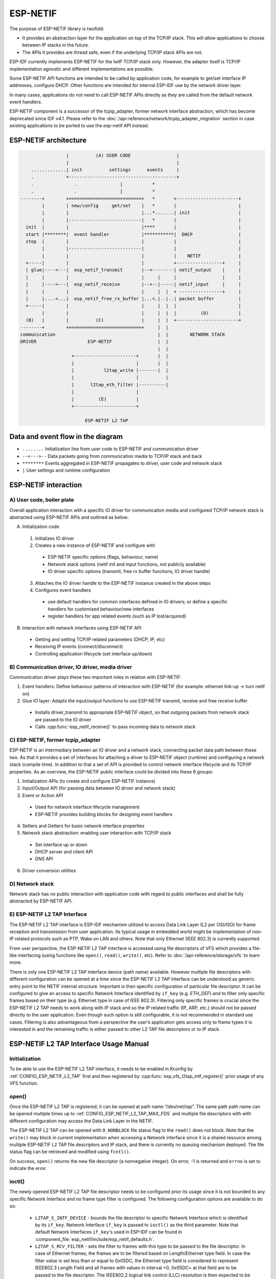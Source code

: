 ESP-NETIF
=========

The purpose of ESP-NETIF library is twofold:

- It provides an abstraction layer for the application on top of the TCP/IP stack. This will allow applications to choose between IP stacks in the future.
- The APIs it provides are thread safe, even if the underlying TCP/IP stack APIs are not.

ESP-IDF currently implements ESP-NETIF for the lwIP TCP/IP stack only. However, the adapter itself is TCP/IP implementation agnostic and different implementations are possible.

Some ESP-NETIF API functions are intended to be called by application code, for example to get/set interface IP addresses, configure DHCP. Other functions are intended for internal ESP-IDF use by the network driver layer.

In many cases, applications do not need to call ESP-NETIF APIs directly as they are called from the default network event handlers.

ESP-NETIF component is a successor of the tcpip_adapter, former network interface abstraction, which has become deprecated since IDF v4.1. Please refer to the :doc:`/api-reference/network/tcpip_adapter_migration` section in case existing applications to be ported to use the esp-netif API instead.

ESP-NETIF architecture
----------------------

.. code-block:: text


                     |          (A) USER CODE                 |
                     |                                        |
        .............| init          settings      events     |
        .            +----------------------------------------+
        .               .                |           *
        .               .                |           *
    --------+        +===========================+   *       +-----------------------+
            |        | new/config     get/set    |   *       |                       |
            |        |                           |...*.......| init                  |
            |        |---------------------------|   *       |                       |
      init  |        |                           |****       |                       |
      start |********|  event handler            |***********|  DHCP                 |
      stop  |        |                           |           |                       |
            |        |---------------------------|           |                       |
            |        |                           |           |    NETIF              |
      +-----|        |                           |           +-----------------+     |
      | glue|----<---|  esp_netif_transmit       |--<--------| netif_output    |     |
      |     |        |                           |     |     |                 |     |
      |     |---->---|  esp_netif_receive        |-->--|-----| netif_input     |     |
      |     |        |                           |     |  |  + ----------------+     |
      |     |....<...|  esp_netif_free_rx_buffer |...<.|..|..| packet buffer         |
      +-----|        |                           |     |  |  |                       |
            |        |                           |     |  |  |         (D)           |
      (B)   |        |          (C)              |     |  |  +-----------------------+
    --------+        +===========================+     |  |
    communication                                      |  |        NETWORK STACK
    DRIVER                   ESP-NETIF                 |  |
                                                       |  |
                       +-----------------------+       |  |
                       |                       |       |  |
                       |           l2tap_write |-------|  |
                       |                       |          |
                       |      l2tap_eth_filter |----------|
                       |                       |
                       |         (E)           |
                       +-----------------------+

                            ESP-NETIF L2 TAP


Data and event flow in the diagram
----------------------------------

* ``........``     Initialization line from user code to ESP-NETIF and communication driver

* ``--<--->--``    Data packets going from communication media to TCP/IP stack and back

* ``********``     Events aggregated in ESP-NETIF propagates to driver, user code and network stack

* ``|``           User settings and runtime configuration

ESP-NETIF interaction
---------------------

A) User code, boiler plate
^^^^^^^^^^^^^^^^^^^^^^^^^^

Overall application interaction with a specific IO driver for communication media and configured TCP/IP network stack is abstracted using ESP-NETIF APIs and outlined as below:

A) Initialization code

  1) Initializes IO driver
  2) Creates a new instance of ESP-NETIF and configure with

    * ESP-NETIF specific options (flags, behaviour, name)
    * Network stack options (netif init and input functions, not publicly available)
    * IO driver specific options (transmit, free rx buffer functions, IO driver handle)

  3) Attaches the IO driver handle to the ESP-NETIF instance created in the above steps
  4) Configures event handlers

    * use default handlers for common interfaces defined in IO drivers; or define a specific handlers for customised behaviour/new interfaces
    * register handlers for app related events (such as IP lost/acquired)

B) Interaction with network interfaces using ESP-NETIF API

  * Getting and setting TCP/IP related parameters (DHCP, IP, etc)
  * Receiving IP events (connect/disconnect)
  * Controlling application lifecycle (set interface up/down)


B) Communication driver, IO driver, media driver
^^^^^^^^^^^^^^^^^^^^^^^^^^^^^^^^^^^^^^^^^^^^^^^^

Communication driver plays these two important roles in relation with ESP-NETIF:

1) Event handlers: Define behaviour patterns of interaction with ESP-NETIF (for example: ethernet link-up -> turn netif on)

2) Glue IO layer: Adapts the input/output functions to use ESP-NETIF transmit, receive and free receive buffer

  * Installs driver_transmit to appropriate ESP-NETIF object, so that outgoing packets from network stack are passed to the IO driver
  * Calls :cpp:func:`esp_netif_receive()` to pass incoming data to network stack


C) ESP-NETIF, former tcpip_adapter
^^^^^^^^^^^^^^^^^^^^^^^^^^^^^^^^^^

ESP-NETIF is an intermediary between an IO driver and a network stack, connecting packet data path between these two. As that it provides a set of interfaces for attaching a driver to ESP-NETIF object (runtime) and configuring a network stack (compile time). In addition to that a set of API is provided to control network interface lifecycle and its TCP/IP properties. As an overview, the ESP-NETIF public interface could be divided into these 6 groups:

1) Initialization APIs (to create and configure ESP-NETIF instance)
2) Input/Output API (for passing data between IO driver and network stack)
3) Event or Action API

  * Used for network interface lifecycle management
  * ESP-NETIF provides building blocks for designing event handlers

4) Setters and Getters for basic network interface properties
5) Network stack abstraction: enabling user interaction with TCP/IP stack

  * Set interface up or down
  * DHCP server and client API
  * DNS API

6) Driver conversion utilities


D) Network stack
^^^^^^^^^^^^^^^^

Network stack has no public interaction with application code with regard to public interfaces and shall be fully abstracted by ESP-NETIF API.


E) ESP-NETIF L2 TAP Interface
^^^^^^^^^^^^^^^^^^^^^^^^^^^^^
The ESP-NETIF L2 TAP interface is ESP-IDF mechanism utilized to access Data Link Layer (L2 per OSI/ISO) for frame reception and transmission from user application. Its typical usage in embedded world might be implementation of non-IP related protocols such as PTP, Wake on LAN and others. Note that only Ethernet (IEEE 802.3) is currently supported. 

From user perspective, the ESP-NETIF L2 TAP interface is accessed using file descriptors of VFS which provides a file-like interfacing (using functions like ``open()``, ``read()``, ``write()``, etc). Refer to :doc:`/api-reference/storage/vfs` to learn more.
 
There is only one ESP-NETIF L2 TAP interface device (path name) available. However multiple file descriptors with different configuration can be opened at a time since the ESP-NETIF L2 TAP interface can be understood as generic entry point to the NETIF internal structure. Important is then specific configuration of particular file descriptor. It can be configured to give an access to specific Network Interface identified by ``if_key`` (e.g. `ETH_DEF`) and to filter only specific frames based on their type (e.g. Ethernet type in case of IEEE 802.3). Filtering only specific frames is crucial since the ESP-NETIF L2 TAP needs to work along with IP stack and so the IP related traffic (IP, ARP, etc.) should not be passed directly to the user application. Even though such option is still configurable, it is not recommended in standard use cases. Filtering is also advantageous from a perspective the user’s application gets access only to frame types it is interested in and the remaining traffic is either passed to other L2 TAP file descriptors or to IP stack.

ESP-NETIF L2 TAP Interface Usage Manual
---------------------------------------

Initialization
^^^^^^^^^^^^^^
To be able to use the ESP-NETIF L2 TAP interface, it needs to be enabled in Kconfig by :ref:`CONFIG_ESP_NETIF_L2_TAP` first and then registered by :cpp:func:`esp_vfs_l2tap_intf_register()` prior usage of any VFS function. 

open()
^^^^^^
Once the ESP-NETIF L2 TAP is registered, it can be opened at path name “/dev/net/tap”. The same path  path name can be opened multiple times up to :ref:`CONFIG_ESP_NETIF_L2_TAP_MAX_FDS` and multiple file descriptors with with different configuration may access the Data Link Layer in the NETIF.

The ESP-NETIF L2 TAP can be opened with ``O_NONBLOCK`` file status flag to the ``read()`` does not block. Note that the ``write()`` may block in current implementation when accessing a Network interface since it is a shared resource among multiple ESP-NETIF L2 TAP file descriptors and IP stack, and there is currently no queuing mechanism deployed. The file status flag can be retrieved and modified using ``fcntl()``.

On success, ``open()`` returns the new file descriptor (a nonnegative integer). On error, -1 is returned and ``errno`` is set to indicate the error.

ioctl()
^^^^^^^
The newly opened ESP-NETIF L2 TAP file descriptor needs to be configured prior its usage since it is not bounded to any specific Network Interface and no frame type filter is configured. The following configuration options are available to do so:

  * ``L2TAP_S_INTF_DEVICE`` - bounds the file descriptor to specific Network Interface which is identified by its ``if_key``. Network Interface ``if_key`` is passed to ``ioctl()`` as the third parameter. Note that default Network Interfaces ``if_key``'s used in ESP-IDF can be found in :component_file:`esp_netif/include/esp_netif_defaults.h`.
  * ``L2TAP_S_RCV_FILTER`` - sets the filter to frames with this type to be passed to the file descriptor. In case of Ethernet frames, the frames are to be filtered based on Length/Ethernet type field. In case the filter value is set less than or equal to 0x05DC, the Ethernet type field is considered to represent IEEE802.3 Length Field and all frames with values in interval <0, 0x05DC> at that field are to be passed to the file descriptor. The IEEE802.2 logical link control (LLC) resolution is then expected to be performed by user’s application. In case the filter value is set greater than 0x05DC, the Ethernet type field is considered to represent protocol identification and only frames which are equal to the set value are to be passed to the file descriptor.

All set configuration options have getter counterpart option to read the current settings.

.. note::
    VLAN tagged frames are currently not recognized. If user needs to process VLAN tagged frames, they need set filter to be equal to VLAN tag (i.e. 0x8100 or 0x88A8) and process the VLAN tagged frames in user application.

| On success, ``ioctl()`` returns 0. On error, -1 is returned, and ``errno`` is set to indicate the error.
| **EBADF** - not a valid file descriptor.
| **EINVAL** - invalid configuration argument. Ethernet type filter is already used by other file descriptor. 
| **ENODEV** - no such Network Interface which is tried to be assigned to the file descriptor exists.
| **ENOSPC** - NETIF L2 receive hook is already taken by other function when trying to assign Network Interface to the file descriptor.
| **ENOSYS** - unsupported operation, passed configuration option does not exists.

read()
^^^^^^
Opened and configured ESP-NETIF L2 TAP file descriptor can be accessed by ``read()`` to get inbound frames. The read operation can be either blocking or non-blocking based on actual state of ``O_NONBLOCK`` file status flag. When the file status flag is set blocking, the read operation waits until a frame is received and context is switched to other task. When the file status flag is set non-blocking, the read operation returns immediately. In such case, either a frame is returned if it was already queued or the function indicates the queue is empty. The number of queued frames associated with one file descriptor is limited by :ref:`CONFIG_ESP_NETIF_L2_TAP_RX_QUEUE_SIZE` Kconfig option. Once the number of queued frames reach configured threshold, the newly arriving frames are dropped until the queue has enough room to accept incoming traffic (Tail Drop queue management).

| On success, ``read()`` returns the number of bytes read. Zero is returned when size of the destination buffer is 0. On error, -1 is returned, and ``errno`` is set to indicate the error.
| **EBADF** - not a valid file descriptor.
| **EAGAIN** - the file descriptor has been marked non-blocking (``O_NONBLOCK``), and the read would block.

write()
^^^^^^^
A raw Data Link Layer frame can be sent to Network Interface via opened and configured ESP-NETIF L2 TAP file descriptor. User’s application is responsible to construct the whole frame except for fields which are added automatically by the physical interface device. The following fields need to be constructed by the user's application in case of Ethernet link: source/destination MAC addresses, Ethernet type, actual protocol header and user data. See below for more information about Ethernet frame structure.

.. code-block:: text

  +-------------------+-------------------+-------------+-------------------------------     --+
  |  Destination MAC  |     Source MAC    | Type/Length | Payload (protocol header/data) ...   |
  +-------------------+-------------------+-------------+-------------------------------     --+
          6B                   6B                2B                 0-1486B

In other words, there is no additional frame processing performed by the ESP-NETIF L2 TAP interface. It only checks the Ethernet type of the frame is the same as the filter configured in the file descriptor. If the Ethernet type is different, an error is returned and the frame is not sent. Note that the ``write()`` may block in current implementation when accessing a Network interface since it is a shared resource among multiple ESP-NETIF L2 TAP file descriptors and IP stack, and there is currently no queuing mechanism deployed. 

| On success, ``write()`` returns the number of bytes written. Zero is returned when size of the input buffer is 0. On error, -1 is returned, and ``errno`` is set to indicate the error.
| **EBADF** - not a valid file descriptor.
| **EBADMSG** - Ethernet type of the frame is different then file descriptor configured filter.
| **EIO** - Network interface not available or busy.

close()
^^^^^^^
Opened ESP-NETIF L2 TAP file descriptor can be closed by the ``close()`` to free its allocated resources. The ESP-NETIF L2 TAP implementation of ``close()`` may block. On the other hand, it is thread safe and can be called from different task than the file descriptor is actually used. If such situation occurs and one task is blocked in I/O operation and another task tries to close the file descriptor, the first task is unblocked. The first's task read operation then ends with error. 

| On success, ``close()`` returns zero. On error, -1 is returned, and ``errno`` is set to indicate the error.
| **EBADF** - not a valid file descriptor.

select()
^^^^^^^^
Select is used in a standard way, just :ref:`CONFIG_VFS_SUPPORT_SELECT` needs to be enabled to be the ``select()`` function available.


ESP-NETIF programmer's manual
-----------------------------

Please refer to the example section for basic initialization of default interfaces:


- WiFi Station: :example_file:`wifi/getting_started/station/main/station_example_main.c`

- Ethernet: :example_file:`ethernet/basic/main/ethernet_example_main.c`

.. only:: CONFIG_ESP_WIFI_SOFTAP_SUPPORT

    - WiFi Access Point: :example_file:`wifi/getting_started/softAP/main/softap_example_main.c`

For more specific cases please consult this guide: :doc:`/api-reference/network/esp_netif_driver`.


WiFi default initialization
^^^^^^^^^^^^^^^^^^^^^^^^^^^

The initialization code as well as registering event handlers for default interfaces, such as softAP and station, are provided in separate APIs to facilitate simple startup code for most applications:

* :cpp:func:`esp_netif_create_default_wifi_sta()`

.. only:: CONFIG_ESP_WIFI_SOFTAP_SUPPORT

    * :cpp:func:`esp_netif_create_default_wifi_ap()`

Please note that these functions return the ``esp_netif`` handle, i.e. a pointer to a network interface object allocated and configured with default settings, which as a consequence, means that:

* The created object has to be destroyed if a network de-initialization is provided by an application using :cpp:func:`esp_netif_destroy_default_wifi()`.

* These *default* interfaces must not be created multiple times, unless the created handle is deleted using :cpp:func:`esp_netif_destroy()`.

.. only:: CONFIG_ESP_WIFI_SOFTAP_SUPPORT

    * When using Wifi in ``AP+STA`` mode, both these interfaces has to be created.


API Reference
-------------

.. include-build-file:: inc/esp_netif.inc


WiFi default API reference
^^^^^^^^^^^^^^^^^^^^^^^^^^

.. include-build-file:: inc/esp_wifi_default.inc
